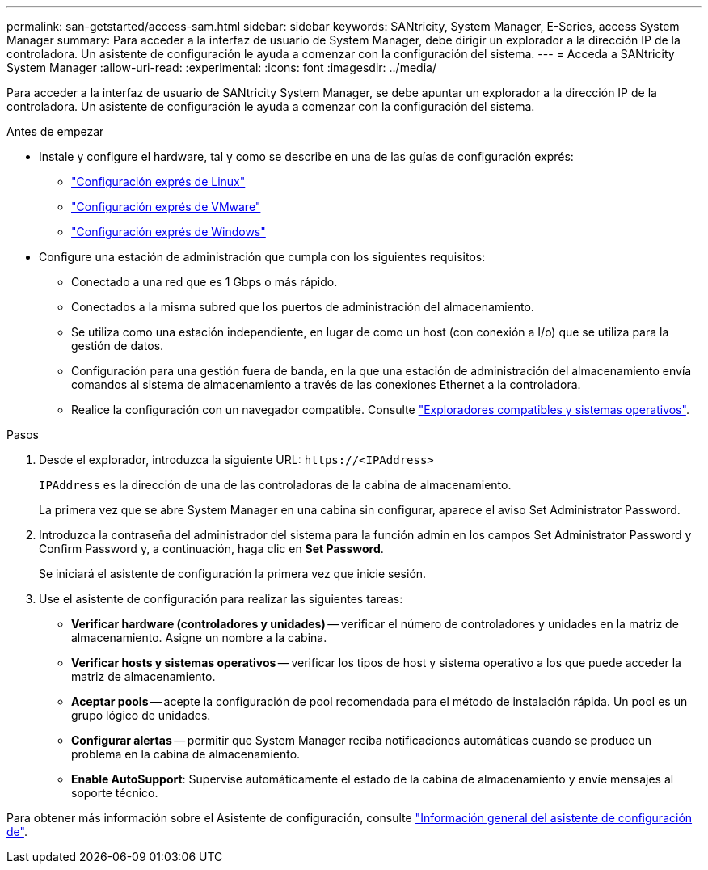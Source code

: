---
permalink: san-getstarted/access-sam.html 
sidebar: sidebar 
keywords: SANtricity, System Manager, E-Series, access System Manager 
summary: Para acceder a la interfaz de usuario de System Manager, debe dirigir un explorador a la dirección IP de la controladora. Un asistente de configuración le ayuda a comenzar con la configuración del sistema. 
---
= Acceda a SANtricity System Manager
:allow-uri-read: 
:experimental: 
:icons: font
:imagesdir: ../media/


[role="lead"]
Para acceder a la interfaz de usuario de SANtricity System Manager, se debe apuntar un explorador a la dirección IP de la controladora. Un asistente de configuración le ayuda a comenzar con la configuración del sistema.

.Antes de empezar
* Instale y configure el hardware, tal y como se describe en una de las guías de configuración exprés:
+
** https://docs.netapp.com/us-en/e-series/config-linux/index.html["Configuración exprés de Linux"^]
** https://docs.netapp.com/us-en/e-series/config-vmware/index.html["Configuración exprés de VMware"^]
** https://docs.netapp.com/us-en/e-series/config-windows/index.html["Configuración exprés de Windows"^]


* Configure una estación de administración que cumpla con los siguientes requisitos:
+
** Conectado a una red que es 1 Gbps o más rápido.
** Conectados a la misma subred que los puertos de administración del almacenamiento.
** Se utiliza como una estación independiente, en lugar de como un host (con conexión a I/o) que se utiliza para la gestión de datos.
** Configuración para una gestión fuera de banda, en la que una estación de administración del almacenamiento envía comandos al sistema de almacenamiento a través de las conexiones Ethernet a la controladora.
** Realice la configuración con un navegador compatible. Consulte link:supported-browsers-os.html["Exploradores compatibles y sistemas operativos"].




.Pasos
. Desde el explorador, introduzca la siguiente URL: `+https://<IPAddress>+`
+
`IPAddress` es la dirección de una de las controladoras de la cabina de almacenamiento.

+
La primera vez que se abre System Manager en una cabina sin configurar, aparece el aviso Set Administrator Password.

. Introduzca la contraseña del administrador del sistema para la función admin en los campos Set Administrator Password y Confirm Password y, a continuación, haga clic en *Set Password*.
+
Se iniciará el asistente de configuración la primera vez que inicie sesión.

. Use el asistente de configuración para realizar las siguientes tareas:
+
** *Verificar hardware (controladores y unidades)* -- verificar el número de controladores y unidades en la matriz de almacenamiento. Asigne un nombre a la cabina.
** *Verificar hosts y sistemas operativos* -- verificar los tipos de host y sistema operativo a los que puede acceder la matriz de almacenamiento.
** *Aceptar pools* -- acepte la configuración de pool recomendada para el método de instalación rápida. Un pool es un grupo lógico de unidades.
** *Configurar alertas* -- permitir que System Manager reciba notificaciones automáticas cuando se produce un problema en la cabina de almacenamiento.
** *Enable AutoSupport*: Supervise automáticamente el estado de la cabina de almacenamiento y envíe mensajes al soporte técnico.




Para obtener más información sobre el Asistente de configuración, consulte link:../sm-interface/setup-wizard-overview.html["Información general del asistente de configuración de"].
